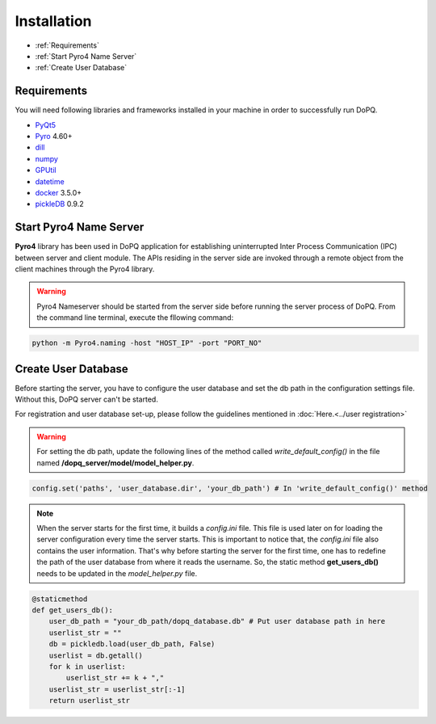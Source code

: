 .. raw:: html

	<style> .attentiontext{color:red; font-weight: bold;} </style>

.. role:: attentiontext

Installation
=============

* :ref:`Requirements`
* :ref:`Start Pyro4 Name Server`
* :ref:`Create User Database`

Requirements
------------
You will need following libraries and frameworks installed in your machine in order to successfully run DoPQ. 

* `PyQt5`_
* `Pyro`_ 4.60+
* `dill`_
* `numpy`_ 
* `GPUtil`_ 
* `datetime`_
* `docker`_ 3.5.0+
* `pickleDB`_ 0.9.2

.. _PyQt5: https://www.riverbankcomputing.com/static/Docs/PyQt5/
.. _Pyro: https://pythonhosted.org/Pyro4/
.. _dill: https://pypi.org/project/dill/
.. _numpy: https://pypi.org/project/numpy/
.. _GPUtil: https://pypi.org/project/GPUtil/
.. _datetime: https://docs.python.org/3.6/library/datetime.html
.. _docker: https://pypi.org/project/docker/
.. _pickleDB: 


Start Pyro4 Name Server
-----------------------
**Pyro4** library has been used in DoPQ application for establishing uninterrupted Inter Process Communication (IPC) between server and client module. The APIs residing in the server side are invoked through a remote object from the client machines through the Pyro4 library. 
 

.. warning:: Pyro4 Nameserver should be started from the server side before running the server process of DoPQ. From the command line terminal, execute the fllowing command:

.. code-block:: bash

   python -m Pyro4.naming -host "HOST_IP" -port "PORT_NO"


Create User Database
---------------------
Before starting the server, you have to configure the user database and set the db path in the configuration settings file. Without this, DoPQ server can't be started.

For registration and user database set-up, please follow the guidelines mentioned in :doc:`Here.<../user registration>`

.. warning:: For setting the db path, update the following lines of the method called *write_default_config()* in the file named **/dopq_server/model/model_helper.py**.

.. code-block:: python

	config.set('paths', 'user_database.dir', 'your_db_path') # In 'write_default_config()' method

.. note:: When the server starts for the first time, it builds a *config.ini* file. This file is used later on for loading the server configuration every time the server starts. This is important to notice that, the *config.ini* file also contains the user information. That's why before starting the server for the first time, one has to redefine the path of the user database from where it reads the username. So, the static method **get_users_db()** needs to be updated in the *model_helper.py* file.

.. code-block:: python

    @staticmethod
    def get_users_db():
        user_db_path = "your_db_path/dopq_database.db" # Put user database path in here
        userlist_str = ""
        db = pickledb.load(user_db_path, False)
        userlist = db.getall()
        for k in userlist:
            userlist_str += k + ","
        userlist_str = userlist_str[:-1]
        return userlist_str


